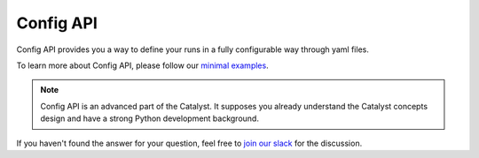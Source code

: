 Config API
==============================================================================

Config API provides you a way to define your runs in a fully configurable way through yaml files.

To learn more about Config API, please follow our `minimal examples`_.

.. note::

    Config API is an advanced part of the Catalyst.
    It supposes you already understand the Catalyst concepts design and have a strong Python development background.

.. _`minimal examples`: https://github.com/catalyst-team/catalyst/tree/master/examples/mnist_stages

If you haven't found the answer for your question, feel free to `join our slack`_ for the discussion.

.. _`join our slack`: https://join.slack.com/t/catalyst-team-core/shared_invite/zt-d9miirnn-z86oKDzFMKlMG4fgFdZafw
